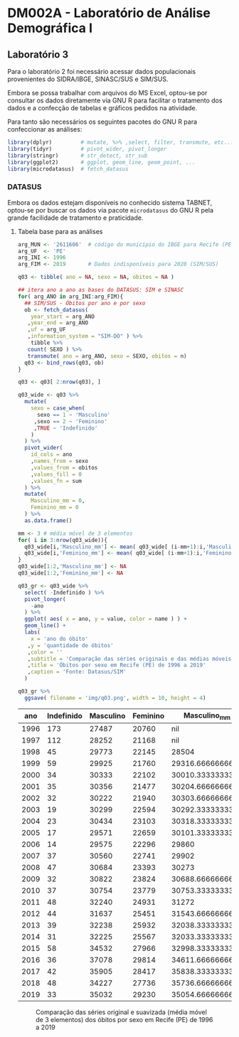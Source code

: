 #+startup: align indent contents


* DM002A - Laboratório de Análise Demográfica I

** Laboratório 3

Para o laboratório 2 foi necessário acessar dados populacionais provenientes do SIDRA/IBGE, SINASC/SUS e SIM/SUS.

Embora se possa trabalhar com arquivos do MS Excel, optou-se por consultar os dados diretamente via GNU R para facilitar o tratamento dos dados e a confecção de tabelas e gráficos pedidos na atividade.

Para tanto são necessários os seguintes pacotes do GNU R para confeccionar as análises:

#+begin_src R :results none :session
library(dplyr)         # mutate, %>% ,select, filter, transmute, etc...
library(tidyr)         # pivot_wider, pivot_longer
library(stringr)       # str_detect, str_sub
library(ggplot2)       # ggplot, geom_line, geom_point, ...
library(microdatasus)  # fetch_datasus
#+end_src

*** DATASUS

Embora os dados estejam disponíveis no conhecido sistema TABNET, optou-se por buscar os dados via pacote =microdatasus= do GNU R pela grande facilidade de tratamento e praticidade.

**** Tabela base para as análises

#+begin_src R :results none :session
arg_MUN <- '2611606'  # código do município do IBGE para Recife (PE)
arg_UF  <- 'PE'
arg_INI <- 1996
arg_FIM <- 2019       # Dados indisponíveis para 2020 (SIM/SUS)

q03 <- tibble( ano = NA, sexo = NA, obitos = NA )

## itera ano a ano as bases do DATASUS: SIM e SINASC
for( arg_ANO in arg_INI:arg_FIM){
  ## SIM/SUS - Óbitos por ano e por sexo
  ob <- fetch_datasus(
    year_start = arg_ANO
   ,year_end = arg_ANO
   ,uf = arg_UF
   ,information_system = "SIM-DO" ) %>%
    tibble %>%
   count( SEXO ) %>%
   transmute( ano = arg_ANO, sexo = SEXO, obitos = n)
  q03 <- bind_rows(q03, ob)
}

q03 <- q03[ 2:nrow(q03), ]

q03_wide <- q03 %>%
  mutate(
    sexo = case_when(
      sexo == 1 ~ 'Masculino'
     ,sexo == 2 ~ 'Feminino'
     ,TRUE ~ 'Indefinido'
    )
  ) %>%
  pivot_wider(
    id_cols = ano
    ,names_from = sexo
    ,values_from = obitos
    ,values_fill = 0
    ,values_fn = sum
  ) %>%
  mutate(
    Masculino_mm = 0,
    Feminino_mm = 0
  ) %>%
  as.data.frame()

mm <- 3 # média móvel de 3 elementos
for( i in 3:nrow(q03_wide)){
  q03_wide[i,'Masculino_mm'] <- mean( q03_wide[ (i-mm+1):i,'Masculino'] ) 
  q03_wide[i,'Feminino_mm'] <- mean( q03_wide[ (i-mm+1):i,'Feminino'] ) 
}
q03_wide[1:2,'Masculino_mm'] <- NA
q03_wide[1:2,'Feminino_mm'] <- NA

q03_gr <- q03_wide %>%
  select( -Indefinido ) %>%
  pivot_longer(
    -ano
  ) %>%
  ggplot( aes( x = ano, y = value, color = name ) ) +
  geom_line() +
  labs(
    x = 'ano do óbito'
   ,y = 'quantidade de óbitos'
   ,color = ''
   ,subtitle = 'Comparação das séries originais e das médias móveis de 3 elementos'
   ,title = 'Óbitos por sexo em Recife (PE) de 1996 a 2019'
   ,caption = 'Fonte: Datasus/SIM'
  )

q03_gr %>% 
  ggsave( filename = 'img/q03.png', width = 10, height = 4)
#+end_src

#+begin_src R :exports results :results table :colnames yes :session
q03_wide
#+end_src

#+RESULTS:
|  ano | Indefinido | Masculino | Feminino |     Masculino_mm |      Feminino_mm |
|------+------------+-----------+----------+------------------+------------------|
| 1996 |        173 |     27487 |    20760 |              nil |              nil |
| 1997 |        112 |     28252 |    21168 |              nil |              nil |
| 1998 |         45 |     29773 |    22145 |            28504 | 21357.6666666667 |
| 1999 |         59 |     29925 |    21760 | 29316.6666666667 |            21691 |
| 2000 |         34 |     30333 |    22102 | 30010.3333333333 | 22002.3333333333 |
| 2001 |         35 |     30356 |    21477 | 30204.6666666667 | 21779.6666666667 |
| 2002 |         32 |     30222 |    21940 | 30303.6666666667 | 21839.6666666667 |
| 2003 |         19 |     30299 |    22594 | 30292.3333333333 | 22003.6666666667 |
| 2004 |         23 |     30434 |    23103 | 30318.3333333333 | 22545.6666666667 |
| 2005 |         17 |     29571 |    22659 | 30101.3333333333 | 22785.3333333333 |
| 2006 |         14 |     29575 |    22296 |            29860 |            22686 |
| 2007 |         37 |     30560 |    22741 |            29902 | 22565.3333333333 |
| 2008 |         47 |     30684 |    23393 |            30273 |            22810 |
| 2009 |         32 |     30822 |    23824 | 30688.6666666667 | 23319.3333333333 |
| 2010 |         37 |     30754 |    23779 | 30753.3333333333 | 23665.3333333333 |
| 2011 |         48 |     32240 |    24931 |            31272 |            24178 |
| 2012 |         44 |     31637 |    25451 | 31543.6666666667 | 24720.3333333333 |
| 2013 |         39 |     32238 |    25932 | 32038.3333333333 |            25438 |
| 2014 |         31 |     32225 |    25567 | 32033.3333333333 |            25650 |
| 2015 |         58 |     34532 |    27966 | 32998.3333333333 | 26488.3333333333 |
| 2016 |         36 |     37078 |    29814 | 34611.6666666667 | 27782.3333333333 |
| 2017 |         42 |     35905 |    28417 | 35838.3333333333 | 28732.3333333333 |
| 2018 |         48 |     34227 |    27736 | 35736.6666666667 | 28655.6666666667 |
| 2019 |         33 |     35032 |    29230 | 35054.6666666667 |            28461 |

#+caption: Comparação das séries original e suavizada (média móvel de 3 elementos) dos óbitos por sexo em Recife (PE) de 1996 a 2019
[[file:img/q03.png]]
